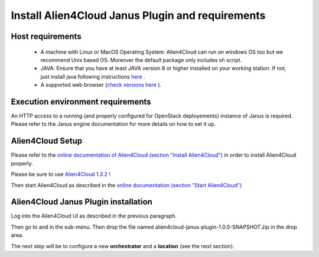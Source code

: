 Install Alien4Cloud Janus Plugin and requirements
=================================================

Host requirements
-----------------

  * A machine with Linux or MacOS Operating System: Alien4Cloud can run on windows OS too but we recommend Unix based OS. Moreover the default package only includes sh script.
  * JAVA: Ensure that you have at least JAVA version 8 or higher installed on your working station. If not, just install java following instructions `here <https://www.java.com/fr/download/manual.jsp>`_ .
  * A supported web browser (`check versions here <http://alien4cloud.github.io/#/documentation/1.3.0/admin_guide/supported_platforms.html>`_ ).

Execution environment requirements
----------------------------------

An HTTP access to a running (and properly configured for OpenStack deployements) instance of Janus is required. Please refer to the Janus engine documentation for more details on how to set it up.

Alien4Cloud Setup
-----------------

Please refer to the `online documentation of Alien4Cloud (section "Install Alien4Cloud") <http://alien4cloud.github.io/#/documentation/1.3.0/getting_started/getting_started.html>`_ in order to install Alien4Cloud properly.

Please be sure to use `Alien4Cloud 1.3.2 <http://fastconnect.org/maven/service/local/artifact/maven/redirect?r=opensource&g=alien4cloud&a=alien4cloud-dist&v=1.3.2&p=tar.gz&c=dist>`_ !

Then start Alien4Cloud as described in the `online documentation (section "Start Alien4Cloud") <http://alien4cloud.github.io/#/documentation/1.3.0/getting_started/getting_started.html>`_


Alien4Cloud Janus Plugin installation
-------------------------------------

Log into the Alien4Cloud UI as described in the previous paragraph.

Then go to |AdminBtn| and in the |PluginsBtn| sub-menu. Then drop the file named alien4cloud-janus-plugin-1.0.0-SNAPSHOT.zip in the drop area.

The next step will be to configure a new **orchestrator** and a **location** (see the next section).

.. |AdminBtn| image:: _static/img/administration-btn.png
              :alt: administration

.. |PluginsBtn| image:: _static/img/plugins-btn.png
                :alt: plugins



